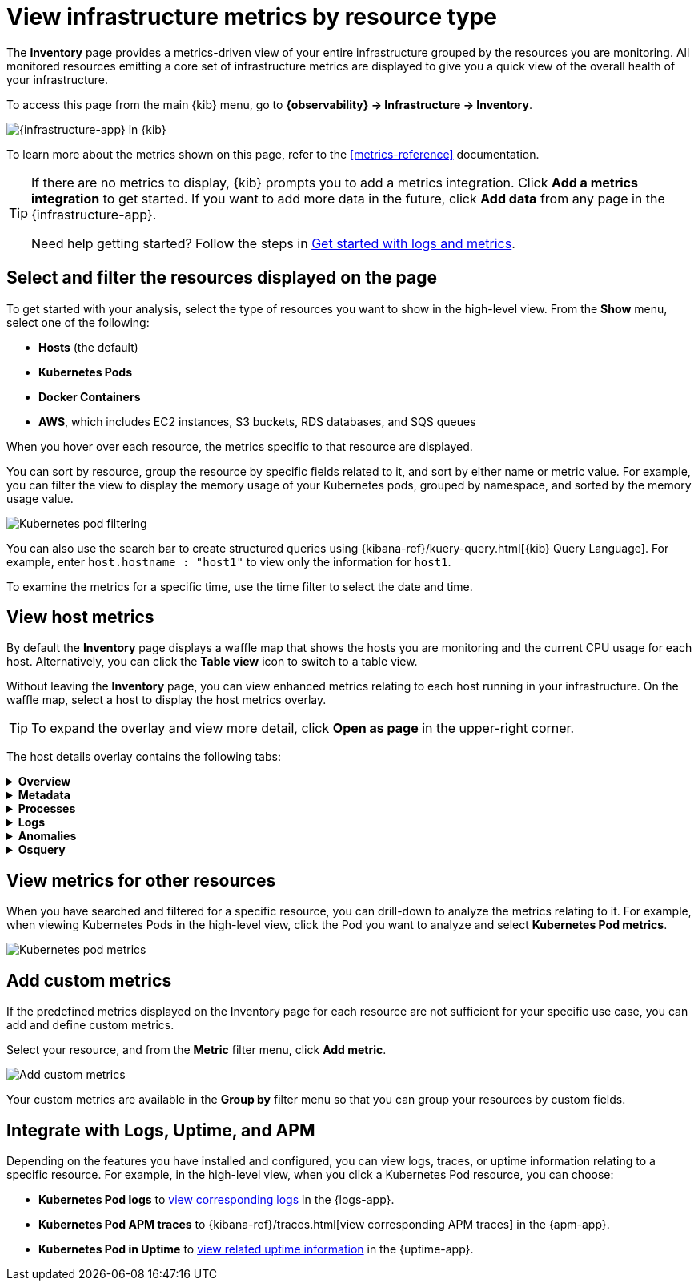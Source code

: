 [[view-infrastructure-metrics]]
= View infrastructure metrics by resource type

The *Inventory* page provides a metrics-driven view of your entire infrastructure grouped by 
the resources you are monitoring. All monitored resources emitting
a core set of infrastructure metrics are displayed to give you a quick view of the overall health
of your infrastructure.

To access this page from the main {kib} menu, go to
*{observability} -> Infrastructure -> Inventory*.

[role="screenshot"]
image::images/metrics-app.png[{infrastructure-app} in {kib}]

To learn more about the metrics shown on this page, refer to the
<<metrics-reference>> documentation.

// tag::add-metrics-tip[]
[TIP]
====
If there are no metrics to display, {kib} prompts you to add a metrics
integration. Click **Add a metrics integration** to get started. If you want to
add more data in the future, click **Add data** from any page in the
{infrastructure-app}.

Need help getting started? Follow the steps in
<<logs-metrics-get-started,Get started with logs and metrics>>.
====
// end::add-metrics-tip[]

[discrete]
[[filter-resources]]
== Select and filter the resources displayed on the page

To get started with your analysis, select the type of resources you want to show
in the high-level view. From the *Show* menu, select one of the following:

* *Hosts* (the default)
* *Kubernetes Pods*
* *Docker Containers*
* *AWS*, which includes EC2 instances, S3 buckets, RDS databases, and SQS queues

When you hover over each resource, the metrics specific to
that resource are displayed.

You can sort by resource, group the resource by specific fields related to it, and sort by
either name or metric value. For example, you can filter the view to display the memory usage
of your Kubernetes pods, grouped by namespace, and sorted by the memory usage value.

[role="screenshot"]
image::images/kubernetes-filter.png[Kubernetes pod filtering]

You can also use the search bar to create structured queries using {kibana-ref}/kuery-query.html[{kib} Query Language].
For example, enter `host.hostname : "host1"` to view only the information for `host1`.

To examine the metrics for a specific time, use the time filter to select the date and time.

[discrete]
[[analyze-hosts-inventory]]
== View host metrics

By default the *Inventory* page displays a waffle map that shows the hosts you
are monitoring and the current CPU usage for each host.
Alternatively, you can click the *Table view* icon to switch to a table view.

// TODO: Follow up with SMEs: Why does clicking a host in the waffle map vs the
// table behave differently? In the table view, a popup with links appears
// (instead of the flyout opening).

Without leaving the *Inventory* page, you can view enhanced metrics relating to each host
running in your infrastructure. On the waffle map, select a host to display the host metrics
overlay.

TIP: To expand the overlay and view more detail, click *Open as page* in the upper-right corner.

The host details overlay contains the following tabs:

// This is collapsed by default
[%collapsible]
.*Overview*
====

[role="screenshot"]
image::images/metrics-overlay.png[Host metrics]

The *Overview* tab displays metrics about the selected host, including CPU usage,
normalized load, memory usage, disk usage, network traffic, and the log rate.

Change the time range to view metrics over a specific period of time.

Hover over a specific time period on a chart to compare the various metrics at that given time.

//TODO: From testing it seems like the custom metric
//is not shown in the overview. Commenting this sentence out for now until I find out the status of this capability.
//A chart is also displayed for each <<custom-metrics,custom metric>> that you
//have added and defined on the **Inventory** page.

====

[%collapsible]
.*Metadata*
====

[role="screenshot"]
image::images/metadata-overlay.png[Host metadata]

//TODO: Follow up with SMEs: How does the "pin" feature work? I think we should call out the capability here.

The *Metadata* tab lists all the meta information relating to the host:

* Host information
* Cloud information
* Agent information

All of this information can help when investigating events—for example, filtering by operating system or architecture.
====

[%collapsible]
.*Processes*
====

[role="screenshot"]
image::images/processes-overlay.png[Host processes]

The *Processes* tab lists the total number of processes (`system.process.summary.total`) running on the host,
along with the total number of processes in these various states:

* Running (`system.process.summary.running`)
* Sleeping (`system.process.summary.sleeping`)
* Stopped (`system.process.summary.stopped`)
* Idle (`system.process.summary.idle`)
* Dead (`system.process.summary.dead`)
* Zombie (`system.process.summary.zombie`)
* Unknown (`system.process.summary.unknown`)

The processes listed in the *Top processes* table are based on an aggregation of the top CPU and the top memory consuming processes.
The number of top processes is controlled by `process.include_top_n.by_cpu` and `process.include_top_n.by_memory`.

|=== 

| *Command* | Full command line that started the process, including the absolute path to the executable, and all the arguments (`system.process.cmdline`).
| *PID* | Process id (`process.pid`).
| *User* | User name (`user.name`).
| *CPU* | The percentage of CPU time spent by the process since the last event (`system.process.cpu.total.pct`).
| *Time* | The time the process started (`system.process.cpu.start_time`). 
| *Memory* | The percentage of memory (`system.process.memory.rss.pct`) the process occupied in main memory (RAM). 
| *State* | The current state of the process and the total number of processes (`system.process.state`). Expected values are: `running`, `sleeping`, `dead`, `stopped`,
`idle`, `zombie`, and `unknown`.

|=== 
====

[%collapsible]
.*Logs*
====

[role="screenshot"]
image::images/logs-overlay.png[Host logs]

The *Logs* tab displays logs relating to the host that you have selected. By default, the logs tab displays the following columns. 

|=== 

| *Timestamp* | The timestamp of the log entry from the `timestamp` field. 

| *Message* | The message extracted from the document.
The content of this field depends on the type of log message.
If no special log message type is detected, the {ecs-ref}/ecs-base.html[Elastic Common Schema (ECS)]
base field, `message`, is used.

|=== 

You can customize the logs view by adding a column for an arbitrary field you would like
to filter by. For more information, refer to <<customize-stream-page,Customize Stream>>.
To view the logs in the {logs-app} for a detailed analysis, click *Open in Logs*.
====

[%collapsible]
.*Anomalies*
====

[role="screenshot"]
image::images/anomalies-overlay.png[Anomalies]

The *Anomalies* table displays a list of each single metric {anomaly-detect} job for the specific host. By default, anomaly
jobs are sorted by time to show the most recent job. 

Along with the name of each anomaly job, detected anomalies with a severity score equal to 50, or higher, are listed. These
scores represent a severity of "warning" or higher in the selected time period. The *summary* value represents the increase between
the actual value and the expected ("typical") value of the host metric in the anomaly record result.

To drill down and analyze the metric anomaly, select *Actions > Open in Anomaly Explorer* to view the
{ml-docs}/ml-gs-results.html[Anomaly Explorer in {ml-app}]. You can also select *Actions > Show in Inventory* to view the host
Inventory page, filtered by the specific metric. 
====

[%collapsible]
.*Osquery*
====

[IMPORTANT]
=====
You must have an active {fleet-guide}/elastic-agent-installation.html[{agent}] with an assigned agent policy
that includes the {integrations-docs}/osquery_manager.html[Osquery Manager]
integration and have Osquery {kibana-ref}/kibana-privileges.html[{kib} privileges] as a user.
=====

[role="screenshot"]
image::images/osquery-overlay.png[Osquery]

The *Osquery* tab allows you to build SQL statements to query your host data.
You can create and run live or saved queries against
the {agent}. Osquery results are stored in {es}
so that you can use the {stack} to search, analyze, and
visualize your host metrics. To create saved queries and add scheduled query groups,
refer to {kibana-ref}/osquery.html[Osquery].

In the example above, we query for the top 5 memory hogs running on the host.
Under the *Results* tab, the total virtual memory size (`total_size` renamed to
`memory_used` to be a little more user friendly) is returned in descending order,
along with the process ID (`pid`), and the process path (`name`).

To view more information about the query, click the *Status* tab. A query status can result in
`success`, `error` (along with an error message), or `pending` (if the {agent} is offline).

Other options include:

* View in Discover to search, filter, and view information about the structure of host metric fields. To learn more, refer to {kibana-ref}/discover.html[Discover].
* View in Lens to create visualizations based on your host metric fields. To learn more, refer to {kibana-ref}/lens.html[Lens].
* View the results in full screen mode.
* Add, remove, reorder, and resize columns.
* Sort field names in ascending or descending order.
====

[discrete]
[[analyze-resource-metrics]]
== View metrics for other resources

When you have searched and filtered for a specific resource, you can drill-down to analyze the
metrics relating to it. For example, when viewing Kubernetes Pods in the high-level view,
click the Pod you want to analyze and select *Kubernetes Pod metrics*.

[role="screenshot"]
image::images/pod-metrics.png[Kubernetes pod metrics]

[discrete]
[[custom-metrics]]
== Add custom metrics

//TODO: Ask reviewers: is this feature working as expected? When I add a metric,
//it's not available in the "Group by" menu and doesn't seem to persist if I
//leave the page and return.

If the predefined metrics displayed on the Inventory page for each resource are not
sufficient for your specific use case, you can add and define custom metrics.

Select your resource, and from the *Metric* filter menu, click *Add metric*.

[role="screenshot"]
image::images/add-custom-metric.png[Add custom metrics]

Your custom metrics are available in the **Group by** filter menu
so that you can group your resources by custom fields.

[discrete]
[[apm-uptime-integration]]
== Integrate with Logs, Uptime, and APM

Depending on the features you have installed and configured, you can view logs, traces, or uptime information relating to a specific resource.
For example, in the high-level view, when you click a Kubernetes Pod resource, you can choose:

* *Kubernetes Pod logs* to <<monitor-logs,view corresponding logs>> in the {logs-app}.
* *Kubernetes Pod APM traces* to {kibana-ref}/traces.html[view corresponding APM traces] in the {apm-app}.
* *Kubernetes Pod in Uptime* to <<monitor-uptime-synthetics,view related uptime information>> in the {uptime-app}.
